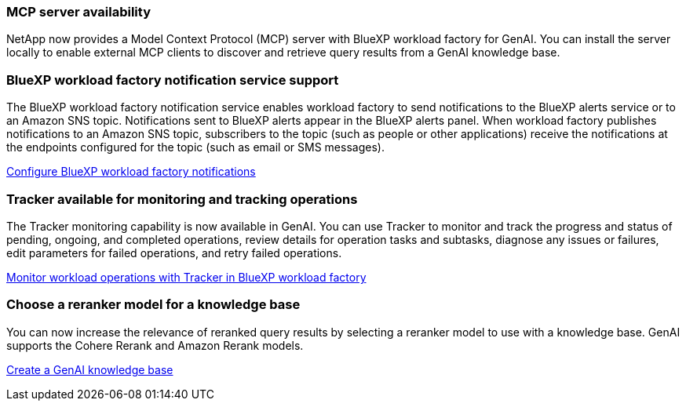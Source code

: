 === MCP server availability
NetApp now provides a Model Context Protocol (MCP) server with BlueXP workload factory for GenAI. You can install the server locally to enable external MCP clients to discover and retrieve query results from a GenAI knowledge base.

=== BlueXP workload factory notification service support
The BlueXP workload factory notification service enables workload factory to send notifications to the BlueXP alerts service or to an Amazon SNS topic. Notifications sent to BlueXP alerts appear in the BlueXP alerts panel. When workload factory publishes notifications to an Amazon SNS topic, subscribers to the topic (such as people or other applications) receive the notifications at the endpoints configured for the topic (such as email or SMS messages).

https://docs.netapp.com/us-en/workload-setup-admin/configure-notifications.html[Configure BlueXP workload factory notifications]

=== Tracker available for monitoring and tracking operations
The Tracker monitoring capability is now available in GenAI. You can use Tracker to monitor and track the progress and status of pending, ongoing, and completed operations, review details for operation tasks and subtasks, diagnose any issues or failures, edit parameters for failed operations, and retry failed operations.

link:https://docs.netapp.com/us-en/workload-genai/general/monitor-operations.html[Monitor workload operations with Tracker in BlueXP workload factory]

=== Choose a reranker model for a knowledge base
You can now increase the relevance of reranked query results by selecting a reranker model to use with a knowledge base. GenAI supports the Cohere Rerank and Amazon Rerank models.

link:https://docs.netapp.com/us-en/workload-genai/knowledge-base/create-knowledgebase.html[Create a GenAI knowledge base]

